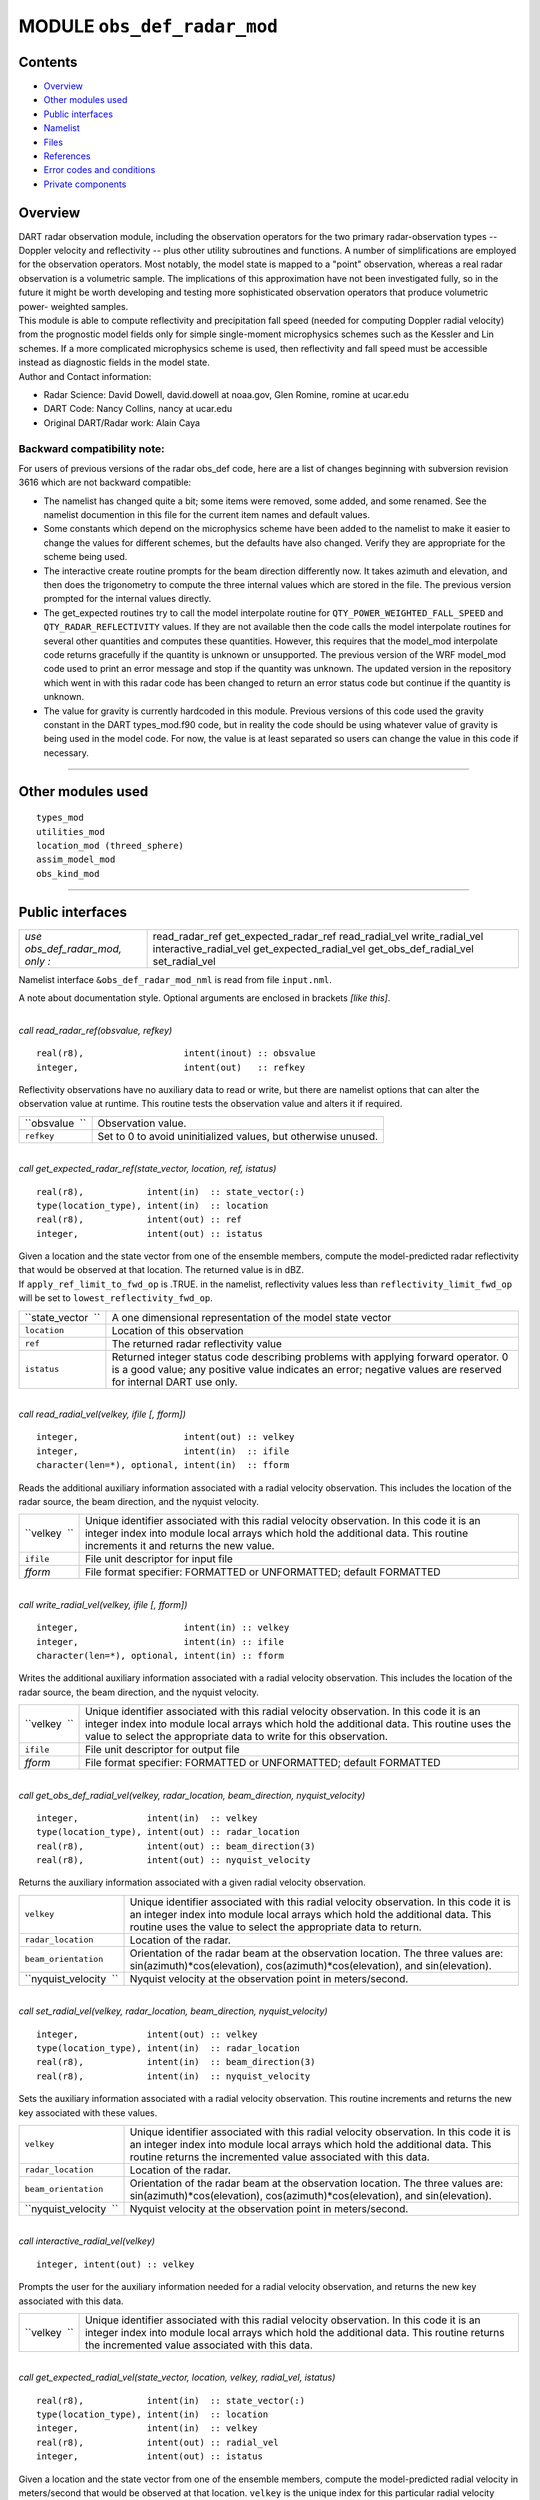 MODULE ``obs_def_radar_mod``
============================

Contents
--------

-  `Overview <#overview>`__
-  `Other modules used <#other_modules_used>`__
-  `Public interfaces <#public_interfaces>`__
-  `Namelist <#namelist>`__
-  `Files <#files>`__
-  `References <#references>`__
-  `Error codes and conditions <#error_codes_and_conditions>`__
-  `Private components <#private_components>`__

Overview
--------

| DART radar observation module, including the observation operators for the two primary radar-observation types --
  Doppler velocity and reflectivity -- plus other utility subroutines and functions. A number of simplifications are
  employed for the observation operators. Most notably, the model state is mapped to a "point" observation, whereas a
  real radar observation is a volumetric sample. The implications of this approximation have not been investigated
  fully, so in the future it might be worth developing and testing more sophisticated observation operators that produce
  volumetric power- weighted samples.
| This module is able to compute reflectivity and precipitation fall speed (needed for computing Doppler radial
  velocity) from the prognostic model fields only for simple single-moment microphysics schemes such as the Kessler and
  Lin schemes. If a more complicated microphysics scheme is used, then reflectivity and fall speed must be accessible
  instead as diagnostic fields in the model state.
| Author and Contact information:

-  Radar Science: David Dowell, david.dowell at noaa.gov, Glen Romine, romine at ucar.edu
-  DART Code: Nancy Collins, nancy at ucar.edu
-  Original DART/Radar work: Alain Caya

Backward compatibility note:
~~~~~~~~~~~~~~~~~~~~~~~~~~~~

For users of previous versions of the radar obs_def code, here are a list of changes beginning with subversion revision
3616 which are not backward compatible:

-  The namelist has changed quite a bit; some items were removed, some added, and some renamed. See the namelist
   documention in this file for the current item names and default values.
-  Some constants which depend on the microphysics scheme have been added to the namelist to make it easier to change
   the values for different schemes, but the defaults have also changed. Verify they are appropriate for the scheme
   being used.
-  The interactive create routine prompts for the beam direction differently now. It takes azimuth and elevation, and
   then does the trigonometry to compute the three internal values which are stored in the file. The previous version
   prompted for the internal values directly.
-  The get_expected routines try to call the model interpolate routine for ``QTY_POWER_WEIGHTED_FALL_SPEED`` and
   ``QTY_RADAR_REFLECTIVITY`` values. If they are not available then the code calls the model interpolate routines for
   several other quantities and computes these quantities. However, this requires that the model_mod interpolate code
   returns gracefully if the quantity is unknown or unsupported. The previous version of the WRF model_mod code used to
   print an error message and stop if the quantity was unknown. The updated version in the repository which went in with
   this radar code has been changed to return an error status code but continue if the quantity is unknown.
-  The value for gravity is currently hardcoded in this module. Previous versions of this code used the gravity constant
   in the DART types_mod.f90 code, but in reality the code should be using whatever value of gravity is being used in
   the model code. For now, the value is at least separated so users can change the value in this code if necessary.

--------------

.. _other_modules_used:

Other modules used
------------------

::

   types_mod
   utilities_mod
   location_mod (threed_sphere)
   assim_model_mod
   obs_kind_mod

--------------

.. _public_interfaces:

Public interfaces
-----------------

=============================== =======================
*use obs_def_radar_mod, only :* read_radar_ref
                                get_expected_radar_ref
                                read_radial_vel
                                write_radial_vel
                                interactive_radial_vel
                                get_expected_radial_vel
                                get_obs_def_radial_vel
                                set_radial_vel
=============================== =======================

Namelist interface ``&obs_def_radar_mod_nml`` is read from file ``input.nml``.

A note about documentation style. Optional arguments are enclosed in brackets *[like this]*.

| 

.. container:: routine

   *call read_radar_ref(obsvalue, refkey)*
   ::

      real(r8),                   intent(inout) :: obsvalue
      integer,                    intent(out)   :: refkey

.. container:: indent1

   Reflectivity observations have no auxiliary data to read or write, but there are namelist options that can alter the
   observation value at runtime. This routine tests the observation value and alters it if required.

   ============== =============================================================
   ``obsvalue  `` Observation value.
   ``refkey``     Set to 0 to avoid uninitialized values, but otherwise unused.
   ============== =============================================================

| 

.. container:: routine

   *call get_expected_radar_ref(state_vector, location, ref, istatus)*
   ::

      real(r8),            intent(in)  :: state_vector(:)
      type(location_type), intent(in)  :: location
      real(r8),            intent(out) :: ref
      integer,             intent(out) :: istatus

.. container:: indent1

   | Given a location and the state vector from one of the ensemble members, compute the model-predicted radar
     reflectivity that would be observed at that location. The returned value is in dBZ.
   | If ``apply_ref_limit_to_fwd_op`` is .TRUE. in the namelist, reflectivity values less than
     ``reflectivity_limit_fwd_op`` will be set to ``lowest_reflectivity_fwd_op``.

   +--------------------+------------------------------------------------------------------------------------------------+
   | ``state_vector  `` | A one dimensional representation of the model state vector                                     |
   +--------------------+------------------------------------------------------------------------------------------------+
   | ``location``       | Location of this observation                                                                   |
   +--------------------+------------------------------------------------------------------------------------------------+
   | ``ref``            | The returned radar reflectivity value                                                          |
   +--------------------+------------------------------------------------------------------------------------------------+
   | ``istatus``        | Returned integer status code describing problems with applying forward operator. 0 is a good   |
   |                    | value; any positive value indicates an error; negative values are reserved for internal DART   |
   |                    | use only.                                                                                      |
   +--------------------+------------------------------------------------------------------------------------------------+

| 

.. container:: routine

   *call read_radial_vel(velkey, ifile [, fform])*
   ::

      integer,                    intent(out) :: velkey
      integer,                    intent(in)  :: ifile
      character(len=*), optional, intent(in)  :: fform

.. container:: indent1

   Reads the additional auxiliary information associated with a radial velocity observation. This includes the location
   of the radar source, the beam direction, and the nyquist velocity.

   +--------------+------------------------------------------------------------------------------------------------------+
   | ``velkey  `` | Unique identifier associated with this radial velocity observation. In this code it is an integer    |
   |              | index into module local arrays which hold the additional data. This routine increments it and        |
   |              | returns the new value.                                                                               |
   +--------------+------------------------------------------------------------------------------------------------------+
   | ``ifile``    | File unit descriptor for input file                                                                  |
   +--------------+------------------------------------------------------------------------------------------------------+
   | *fform*      | File format specifier: FORMATTED or UNFORMATTED; default FORMATTED                                   |
   +--------------+------------------------------------------------------------------------------------------------------+

| 

.. container:: routine

   *call write_radial_vel(velkey, ifile [, fform])*
   ::

      integer,                    intent(in) :: velkey
      integer,                    intent(in) :: ifile
      character(len=*), optional, intent(in) :: fform

.. container:: indent1

   Writes the additional auxiliary information associated with a radial velocity observation. This includes the location
   of the radar source, the beam direction, and the nyquist velocity.

   +--------------+------------------------------------------------------------------------------------------------------+
   | ``velkey  `` | Unique identifier associated with this radial velocity observation. In this code it is an integer    |
   |              | index into module local arrays which hold the additional data. This routine uses the value to select |
   |              | the appropriate data to write for this observation.                                                  |
   +--------------+------------------------------------------------------------------------------------------------------+
   | ``ifile``    | File unit descriptor for output file                                                                 |
   +--------------+------------------------------------------------------------------------------------------------------+
   | *fform*      | File format specifier: FORMATTED or UNFORMATTED; default FORMATTED                                   |
   +--------------+------------------------------------------------------------------------------------------------------+

| 

.. container:: routine

   *call get_obs_def_radial_vel(velkey, radar_location, beam_direction, nyquist_velocity)*
   ::

      integer,             intent(in)  :: velkey
      type(location_type), intent(out) :: radar_location
      real(r8),            intent(out) :: beam_direction(3)
      real(r8),            intent(out) :: nyquist_velocity

.. container:: indent1

   Returns the auxiliary information associated with a given radial velocity observation.

   +------------------------+--------------------------------------------------------------------------------------------+
   | ``velkey``             | Unique identifier associated with this radial velocity observation. In this code it is an  |
   |                        | integer index into module local arrays which hold the additional data. This routine uses   |
   |                        | the value to select the appropriate data to return.                                        |
   +------------------------+--------------------------------------------------------------------------------------------+
   | ``radar_location``     | Location of the radar.                                                                     |
   +------------------------+--------------------------------------------------------------------------------------------+
   | ``beam_orientation``   | Orientation of the radar beam at the observation location. The three values are:           |
   |                        | sin(azimuth)*cos(elevation), cos(azimuth)*cos(elevation), and sin(elevation).              |
   +------------------------+--------------------------------------------------------------------------------------------+
   | ``nyquist_velocity  `` | Nyquist velocity at the observation point in meters/second.                                |
   +------------------------+--------------------------------------------------------------------------------------------+

| 

.. container:: routine

   *call set_radial_vel(velkey, radar_location, beam_direction, nyquist_velocity)*
   ::

      integer,             intent(out) :: velkey
      type(location_type), intent(in)  :: radar_location
      real(r8),            intent(in)  :: beam_direction(3)
      real(r8),            intent(in)  :: nyquist_velocity

.. container:: indent1

   Sets the auxiliary information associated with a radial velocity observation. This routine increments and returns the
   new key associated with these values.

   +------------------------+--------------------------------------------------------------------------------------------+
   | ``velkey``             | Unique identifier associated with this radial velocity observation. In this code it is an  |
   |                        | integer index into module local arrays which hold the additional data. This routine        |
   |                        | returns the incremented value associated with this data.                                   |
   +------------------------+--------------------------------------------------------------------------------------------+
   | ``radar_location``     | Location of the radar.                                                                     |
   +------------------------+--------------------------------------------------------------------------------------------+
   | ``beam_orientation``   | Orientation of the radar beam at the observation location. The three values are:           |
   |                        | sin(azimuth)*cos(elevation), cos(azimuth)*cos(elevation), and sin(elevation).              |
   +------------------------+--------------------------------------------------------------------------------------------+
   | ``nyquist_velocity  `` | Nyquist velocity at the observation point in meters/second.                                |
   +------------------------+--------------------------------------------------------------------------------------------+

| 

.. container:: routine

   *call interactive_radial_vel(velkey)*
   ::

      integer, intent(out) :: velkey

.. container:: indent1

   Prompts the user for the auxiliary information needed for a radial velocity observation, and returns the new key
   associated with this data.

   +--------------+------------------------------------------------------------------------------------------------------+
   | ``velkey  `` | Unique identifier associated with this radial velocity observation. In this code it is an integer    |
   |              | index into module local arrays which hold the additional data. This routine returns the incremented  |
   |              | value associated with this data.                                                                     |
   +--------------+------------------------------------------------------------------------------------------------------+

| 

.. container:: routine

   *call get_expected_radial_vel(state_vector, location, velkey, radial_vel, istatus)*
   ::

      real(r8),            intent(in)  :: state_vector(:)
      type(location_type), intent(in)  :: location
      integer,             intent(in)  :: velkey
      real(r8),            intent(out) :: radial_vel
      integer,             intent(out) :: istatus

.. container:: indent1

   | Given a location and the state vector from one of the ensemble members, compute the model-predicted radial velocity
     in meters/second that would be observed at that location. ``velkey`` is the unique index for this particular radial
     velocity observation. The value is returned in ``radial_vel``, ``istatus`` is the return code.
   | The along-beam component of the 3-d air velocity is computed from the u, v, and w fields plus the beam_direction.
     The along-beam component of power-weighted precipitation fall velocity is added to the result.

   +--------------------+------------------------------------------------------------------------------------------------+
   | ``state_vector  `` | A one dimensional representation of the model state vector                                     |
   +--------------------+------------------------------------------------------------------------------------------------+
   | ``location``       | Location of this observation                                                                   |
   +--------------------+------------------------------------------------------------------------------------------------+
   | ``velkey``         | Unique identifier associated with this radial velocity observation                             |
   +--------------------+------------------------------------------------------------------------------------------------+
   | ``radial_vel``     | The returned radial velocity value in meters/second                                            |
   +--------------------+------------------------------------------------------------------------------------------------+
   | ``istatus``        | Returned integer status code describing problems with applying forward operator. 0 is a good   |
   |                    | value; any positive value indicates an error; negative values are reserved for internal DART   |
   |                    | use only.                                                                                      |
   +--------------------+------------------------------------------------------------------------------------------------+

| 

--------------

Namelist
--------

This namelist is read from the file ``input.nml``. Namelists start with an ampersand '&' and terminate with a slash '/'.
Character strings that contain a '/' must be enclosed in quotes to prevent them from prematurely terminating the
namelist.

::

   &obs_def_radar_mod_nml
      apply_ref_limit_to_obs      =   .false.,
      reflectivity_limit_obs      =     -10.0,
      lowest_reflectivity_obs     =     -10.0,
      apply_ref_limit_to_fwd_op   =   .false.,
      reflectivity_limit_fwd_op   =     -10.0,
      lowest_reflectivity_fwd_op  =     -10.0,
      max_radial_vel_obs          =   1000000,
      allow_wet_graupel           =   .false.,
      microphysics_type           =       2  ,
      allow_dbztowt_conv          =   .false.,
      dielectric_factor           =     0.224,
      n0_rain                     =     8.0e6,
      n0_graupel                  =     4.0e6,
      n0_snow                     =     3.0e6,
      rho_rain                    =    1000.0,
      rho_graupel                 =     400.0,
      rho_snow                    =     100.0 
      /

| 

.. container::

   +---------------------------------------+---------------------------------------+---------------------------------------+
   | Item                                  | Type                                  | Description                           |
   +=======================================+=======================================+=======================================+
   | apply_ref_limit_to_obs                | logical                               | If .TRUE. replace all reflectivity    |
   |                                       |                                       | values less than                      |
   |                                       |                                       | "reflectivity_limit_obs" with         |
   |                                       |                                       | "lowest_reflectivity_obs" value. If   |
   |                                       |                                       | .FALSE. leave all values as-is.       |
   +---------------------------------------+---------------------------------------+---------------------------------------+
   | reflectivity_limit_obs                | real(r8)                              | The threshold value. Observed         |
   |                                       |                                       | reflectivity values less than this    |
   |                                       |                                       | threshold will be set to the          |
   |                                       |                                       | "lowest_reflectivity_obs" value.      |
   |                                       |                                       | Units are dBZ.                        |
   +---------------------------------------+---------------------------------------+---------------------------------------+
   | lowest_reflectivity_obs               | real(r8)                              | The 'set-to' value. Observed          |
   |                                       |                                       | reflectivity values less than the     |
   |                                       |                                       | threshold will be set to this value.  |
   |                                       |                                       | Units are dBZ.                        |
   +---------------------------------------+---------------------------------------+---------------------------------------+
   | apply_ref_limit_to_fwd_op             | logical                               | Same as "apply_ref_limit_to_obs", but |
   |                                       |                                       | for the forward operator.             |
   +---------------------------------------+---------------------------------------+---------------------------------------+
   | reflectivity_limit_fwd_op             | real(r8)                              | Same as "reflectivity_limit_obs", but |
   |                                       |                                       | for the forward operator values.      |
   +---------------------------------------+---------------------------------------+---------------------------------------+
   | lowest_reflectivity_fwd_op            | real(r8)                              | Same as "lowest_reflectivity_obs",    |
   |                                       |                                       | but for the forward operator values.  |
   +---------------------------------------+---------------------------------------+---------------------------------------+
   | max_radial_vel_obs                    | integer                               | Maximum number of observations of     |
   |                                       |                                       | this type to support at run time.     |
   |                                       |                                       | This is combined total of all obs_seq |
   |                                       |                                       | files, for example the observation    |
   |                                       |                                       | diagnostic program potentially opens  |
   |                                       |                                       | multiple obs_seq.final files, or the  |
   |                                       |                                       | obs merge program can also open       |
   |                                       |                                       | multiple obs files.                   |
   +---------------------------------------+---------------------------------------+---------------------------------------+
   | allow_wet_graupel                     | logical                               | It is difficult to predict/diagnose   |
   |                                       |                                       | whether graupel/hail has a wet or dry |
   |                                       |                                       | surface. Even when the temperature is |
   |                                       |                                       | above freezing, evaporation and/or    |
   |                                       |                                       | absorption can still result in a dry  |
   |                                       |                                       | surface. This issue is important      |
   |                                       |                                       | because the reflectivity from graupel |
   |                                       |                                       | with a wet surface is significantly   |
   |                                       |                                       | greater than that from graupel with a |
   |                                       |                                       | dry surface. Currently, the user has  |
   |                                       |                                       | two options for how to compute        |
   |                                       |                                       | graupel reflectivity. If              |
   |                                       |                                       | allow_wet_graupel is .false. (the     |
   |                                       |                                       | default), then graupel is always      |
   |                                       |                                       | assumed to be dry. If                 |
   |                                       |                                       | allow_wet_graupel is .true., then     |
   |                                       |                                       | graupel is assumed to be wet (dry)    |
   |                                       |                                       | when the temperature is above (below) |
   |                                       |                                       | freezing. A consequence is that a     |
   |                                       |                                       | sharp gradient in reflectivity will   |
   |                                       |                                       | be produced at the freezing level. In |
   |                                       |                                       | the future, it might be better to     |
   |                                       |                                       | provide the option of having a        |
   |                                       |                                       | transition layer.                     |
   +---------------------------------------+---------------------------------------+---------------------------------------+
   | microphysics_type                     | integer                               | If the state vector contains the      |
   |                                       |                                       | reflectivity or the power weighted    |
   |                                       |                                       | fall speed, interpolate directly from |
   |                                       |                                       | those regardless of the setting of    |
   |                                       |                                       | this item. If the state vector does   |
   |                                       |                                       | not contain the fields, this value    |
   |                                       |                                       | should be set to be compatible with   |
   |                                       |                                       | whatever microphysical scheme is      |
   |                                       |                                       | being used by the model. If the model |
   |                                       |                                       | is using a different microphysical    |
   |                                       |                                       | scheme but has compatible fields to   |
   |                                       |                                       | the ones listed below, setting this   |
   |                                       |                                       | value will select the scheme to use.  |
   |                                       |                                       |                                       |
   |                                       |                                       | -  1 = Kessler scheme.                |
   |                                       |                                       | -  2 = Lin et al. microphysics        |
   |                                       |                                       | -  3 = User selected scheme where 10  |
   |                                       |                                       |    cm reflectivity and power weighted |
   |                                       |                                       |    fall velocity are expected in the  |
   |                                       |                                       |    state vector (failure if not       |
   |                                       |                                       |    found)                             |
   |                                       |                                       | -  4 = User selected scheme where     |
   |                                       |                                       |    only power weighted fall velocity  |
   |                                       |                                       |    is expected (failure if not found) |
   |                                       |                                       | -  5 = User selected scheme where     |
   |                                       |                                       |    only reflectivity is expected      |
   |                                       |                                       |    (failure if not found)             |
   |                                       |                                       | -  -1 = ASSUME FALL VELOCITY IS ZERO, |
   |                                       |                                       |    allows over-riding the failure     |
   |                                       |                                       |    modes above if reflectivity and/or |
   |                                       |                                       |    fall velocity are not available    |
   |                                       |                                       |    but a result is desired for        |
   |                                       |                                       |    testing purposes only.             |
   +---------------------------------------+---------------------------------------+---------------------------------------+
   | allow_dbztowt_conv                    | logical                               | Flag to enable use of the dbztowt     |
   |                                       |                                       | routine where reflectivity is         |
   |                                       |                                       | available, but not the power-weighted |
   |                                       |                                       | fall velocity. This scheme uses       |
   |                                       |                                       | emperical relations between           |
   |                                       |                                       | reflectivity and fall velocity, with  |
   |                                       |                                       | poor accuracy for highly reflective,  |
   |                                       |                                       | low density particles (such as water  |
   |                                       |                                       | coated snow aggregates). Expect       |
   |                                       |                                       | questionable accuracy in radial       |
   |                                       |                                       | velocity from the forward operator    |
   |                                       |                                       | with high elevation angles where ice  |
   |                                       |                                       | is present in the model state.        |
   +---------------------------------------+---------------------------------------+---------------------------------------+
   | dielectric_factor                     | real(r8)                              | According to Smith (1984), there are  |
   |                                       |                                       | two choices for the dielectric factor |
   |                                       |                                       | depending on how the snow particle    |
   |                                       |                                       | sizes are specified. If melted        |
   |                                       |                                       | raindrop diameters are used, then the |
   |                                       |                                       | factor is 0.224. If equivalent ice    |
   |                                       |                                       | sphere diameters are used, then the   |
   |                                       |                                       | factor is 0.189. The default is set   |
   |                                       |                                       | to use the common convention of       |
   |                                       |                                       | melted raindrop diameters.            |
   +---------------------------------------+---------------------------------------+---------------------------------------+
   | n0_rain                               | real(r8)                              | Intercept parameters (m^-4) for size  |
   |                                       |                                       | distributions of each hydrometeor.    |
   |                                       |                                       | The default of 8.0e6 is for the Lin   |
   |                                       |                                       | et al. microphysics scheme with the   |
   |                                       |                                       | Hobbs settings for graupel/hail. (The |
   |                                       |                                       | Hobbs graupel settings are also the   |
   |                                       |                                       | default for the Lin scheme in WRF 2.2 |
   |                                       |                                       | and 3.0.)                             |
   +---------------------------------------+---------------------------------------+---------------------------------------+
   | n0_graupel                            | real(r8)                              | Intercept parameters (m^-4) for size  |
   |                                       |                                       | distributions of each hydrometeor.    |
   |                                       |                                       | The default of 4.0e6 is for the Lin   |
   |                                       |                                       | et al. microphysics scheme with the   |
   |                                       |                                       | Hobbs settings for graupel/hail. (The |
   |                                       |                                       | Hobbs graupel settings are also the   |
   |                                       |                                       | default for the Lin scheme in WRF 2.2 |
   |                                       |                                       | and 3.0.)                             |
   +---------------------------------------+---------------------------------------+---------------------------------------+
   | n0_snow                               | real(r8)                              | Intercept parameters (m^-4) for size  |
   |                                       |                                       | distributions of each hydrometeor.    |
   |                                       |                                       | The default of 3.0e6 is for the Lin   |
   |                                       |                                       | et al. microphysics scheme with the   |
   |                                       |                                       | Hobbs settings for graupel/hail. (The |
   |                                       |                                       | Hobbs graupel settings are also the   |
   |                                       |                                       | default for the Lin scheme in WRF 2.2 |
   |                                       |                                       | and 3.0.)                             |
   +---------------------------------------+---------------------------------------+---------------------------------------+
   | rho_rain                              | real(r8)                              | Density (kg m^-3) of each hydrometeor |
   |                                       |                                       | type. The default of 1000.0 is for    |
   |                                       |                                       | the Lin et al. microphysics scheme    |
   |                                       |                                       | with the Hobbs setting for            |
   |                                       |                                       | graupel/hail.                         |
   +---------------------------------------+---------------------------------------+---------------------------------------+
   | rho_graupel                           | real(r8)                              | Density (kg m^-3) of each hydrometeor |
   |                                       |                                       | type. The default of 400.0 is for the |
   |                                       |                                       | Lin et al. microphysics scheme with   |
   |                                       |                                       | the Hobbs setting for graupel/hail.   |
   +---------------------------------------+---------------------------------------+---------------------------------------+
   | rho_snow                              | real(r8)                              | Density (kg m^-3) of each hydrometeor |
   |                                       |                                       | type. The default of 100.0 is for the |
   |                                       |                                       | Lin et al. microphysics scheme with   |
   |                                       |                                       | the Hobbs setting for graupel/hail.   |
   +---------------------------------------+---------------------------------------+---------------------------------------+

| 

--------------

Files
-----

-  A DART observation sequence file containing Radar obs.

--------------

References
----------

-  Battan, L. J., 1973: *Radar Observation of the Atmosphere.* Univ. of Chicago Press, 324 pp.
-  Caya, A. *Radar Observations in Dart.* DART Subversion repository.
-  Doviak, R. J., and D. S. Zrnic, 1993: *Doppler Radar and Weather Observations.* Academic Press, 562 pp.
-  Ferrier, B. S., 1994: A double-moment multiple-phase four-class bulk ice scheme. Part I: Description. *J. Atmos.
   Sci.*, **51**, 249-280.
-  Lin, Y.-L., Farley R. D., and H. D. Orville, 1983: Bulk parameterization of the snow field in a cloud model. *J.
   Climate Appl. Meteor.*, **22**, 1065-1092.
-  Smith, P. L. Jr., 1984: Equivalent radar reflectivity factors for snow and ice particles. *J. Climate Appl. Meteor.*,
   23, 1258-1260.
-  Smith, P. L. Jr., Myers C. G., and H. D. Orville, 1975: Radar reflectivity factor calculations in numerical cloud
   models using bulk parameterization of precipitation. *J. Appl. Meteor.*, **14**, 1156-1165.

--------------

.. _error_codes_and_conditions:

Error codes and conditions
--------------------------

.. container:: errors

   +-----------------------+---------------------------------------------+---------------------------------------------+
   | Routine               | Message                                     | Comment                                     |
   +=======================+=============================================+=============================================+
   | initialize_module     | initial allocation failed for radial vel    | Need to increase max_radial_vel_obs count   |
   |                       | obs data, itemcount = (max_radial_vel_obs)  | in namelist                                 |
   +-----------------------+---------------------------------------------+---------------------------------------------+
   | read_radial_vel       | Expected location header "platform" in      | The format of the input file is not         |
   |                       | input file                                  | consistent.                                 |
   +-----------------------+---------------------------------------------+---------------------------------------------+
   | velkey_out_of_range   | velkey (val) exceeds max_radial_vel_obs     | The number of radial velocity observations  |
   |                       | (maxval)                                    | exceeds the array size allocated in the     |
   |                       |                                             | module. Need to increase max_radial_vel_obs |
   |                       |                                             | count in namelist.                          |
   +-----------------------+---------------------------------------------+---------------------------------------------+
   | read_nyquist_velocity | bad value for nyquist velocity              | The format of the input obs_seq file is not |
   |                       |                                             | consistent.                                 |
   +-----------------------+---------------------------------------------+---------------------------------------------+
   | read_beam_direction   | beam_direction value must be between -1 and | The format of the input obs_seq file is not |
   |                       | 1, got ()                                   | consistent.                                 |
   +-----------------------+---------------------------------------------+---------------------------------------------+
   | read_beam_direction   | Expected orientation header "dir3d" in      | The format of the input obs_seq file is not |
   |                       | input file                                  | consistent.                                 |
   +-----------------------+---------------------------------------------+---------------------------------------------+

.. _private_components:

Private components
------------------

=============================== ============================
*use obs_def_radar_mod, only :* initialize_module
                                read_beam_direction
                                read_nyquist_velocity
                                write_beam_direction
                                write_nyquist_velocity
                                interactive_beam_direction
                                interactive_nyquist_velocity
                                get_reflectivity
                                get_precip_fall_speed
                                initialize_constants
                                print_constants
                                pr_con
                                velkey_out_of_range
                                check_namelist_limits
                                ascii_file_format
=============================== ============================

| 

.. container:: routine

   *call initialize_module()*

.. container:: indent1

   Reads the namelist, allocates space for the auxiliary data associated wtih radial velocity observations, initializes
   the constants used in subsequent computations (possibly altered by values in the namelist), and prints out the list
   of constants and the values in use. These may need to change depending on which microphysics scheme is being used.

| 

.. container:: routine

   *beam_direction = read_beam_direction(ifile, is_asciiformat)*
   ::

      real(r8), dimension(3)            :: read_beam_direction
      integer,               intent(in) :: ifile
      logical,               intent(in) :: is_asciiformat

.. container:: indent1

   Reads the beam direction at the observation location. Auxiliary data for doppler radial velocity observations.

   +---------------------------+-----------------------------------------------------------------------------------------+
   | ``read_beam_direction  `` | Returns three real values for the radar beam orientation                                |
   +---------------------------+-----------------------------------------------------------------------------------------+
   | ``ifile``                 | File unit descriptor for input file                                                     |
   +---------------------------+-----------------------------------------------------------------------------------------+
   | ``is_asciiformat``        | File format specifier: .TRUE. if file is formatted/ascii, or .FALSE. if                 |
   |                           | unformatted/binary. Default .TRUE.                                                      |
   +---------------------------+-----------------------------------------------------------------------------------------+

| 

.. container:: routine

   *nyquist_velocity = read_nyquist_velocity(ifile, is_asciiformat)*
   ::

      real(r8),            :: read_nyquist_velocity
      integer,  intent(in) :: ifile
      logical,  intent(in) :: is_asciiformat

.. container:: indent1

   Reads nyquist velocity for a doppler radial velocity observation.

   +-----------------------------+---------------------------------------------------------------------------------------+
   | ``read_nyquist_velocity  `` | Returns a real value for the nyquist velocity value                                   |
   +-----------------------------+---------------------------------------------------------------------------------------+
   | ``ifile``                   | File unit descriptor for input file                                                   |
   +-----------------------------+---------------------------------------------------------------------------------------+
   | ``is_asciiformat``          | File format specifier: .TRUE. if file is formatted/ascii, or .FALSE. if               |
   |                             | unformatted/binary. Default .TRUE.                                                    |
   +-----------------------------+---------------------------------------------------------------------------------------+

| 

.. container:: routine

   *call write_beam_direction(ifile, beam_direction, is_asciiformat)*
   ::

      integer,                intent(in) :: ifile
      real(r8), dimension(3), intent(in) :: beam_direction
      logical,                intent(in) :: is_asciiformat

.. container:: indent1

   Writes the beam direction at the observation location. Auxiliary data for doppler radial velocity observations.

   +----------------------+----------------------------------------------------------------------------------------------+
   | ``ifile``            | File unit descriptor for output file                                                         |
   +----------------------+----------------------------------------------------------------------------------------------+
   | ``beam_direction  `` | Three components of the radar beam orientation                                               |
   +----------------------+----------------------------------------------------------------------------------------------+
   | ``is_asciiformat``   | File format specifier: .TRUE. if file is formatted/ascii, or .FALSE. if unformatted/binary.  |
   |                      | Default .TRUE.                                                                               |
   +----------------------+----------------------------------------------------------------------------------------------+

| 

.. container:: routine

   *call write_nyquist_velocity(ifile, nyquist_velocity, is_asciiformat)*
   ::

      integer,  intent(in) :: ifile
      real(r8), intent(in) :: nyquist_velocity
      logical,  intent(in) :: is_asciiformat

.. container:: indent1

   Writes nyquist velocity for a doppler radial velocity observation.

   +------------------------+--------------------------------------------------------------------------------------------+
   | ``ifile``              | File unit descriptor for output file                                                       |
   +------------------------+--------------------------------------------------------------------------------------------+
   | ``nyquist_velocity  `` | The nyquist velocity value for this observation                                            |
   +------------------------+--------------------------------------------------------------------------------------------+
   | ``is_asciiformat``     | File format specifier: .TRUE. if file is formatted/ascii, or .FALSE. if                    |
   |                        | unformatted/binary. Default .TRUE.                                                         |
   +------------------------+--------------------------------------------------------------------------------------------+

| 

.. container:: routine

   *call interactive_beam_direction(beam_direction)*
   ::

      real(r8), dimension(3), intent(out) :: beam_direction

.. container:: indent1

   Prompts the user for input for the azimuth and elevation of the radar beam at the observation location. Will be
   converted to the three values actually stored in the observation sequence file.

   ==================== ==============================================
   ``beam_direction  `` Three components of the radar beam orientation
   ==================== ==============================================

| 

.. container:: routine

   *call interactive_nyquist_velocity(nyquist_velocity)*
   ::

      real(r8), intent(out) :: nyquist_velocity

.. container:: indent1

   Prompts the user for input for the nyquist velocity value associated with a doppler radial velocity observation.

   ====================== ===========================================
   ``nyquist_velocity  `` Nyquist velocity value for the observation.
   ====================== ===========================================

| 

.. container:: routine

   *call get_reflectivity(qr, qg, qs, rho, temp, ref)*
   ::

      real(r8), intent(in)  :: qr
      real(r8), intent(in)  :: qg
      real(r8), intent(in)  :: qs
      real(r8), intent(in)  :: rho
      real(r8), intent(in)  :: temp
      real(r8), intent(out) :: ref

.. container:: indent1

   Computes the equivalent radar reflectivity factor in mm\ :sup:`6` m\ :sup:`-3` for simple single-moment microphysics
   schemes such as Kessler and Lin, et al. See the references for more details.

   ========== =======================================
   ``qr``     Rain water content (kg kg\ :sup:`-1`)
   ``qg``     Graupel/hail content (kg kg\ :sup:`-1`)
   ``qs``     Snow content (kg kg\ :sup:`-1`)
   ``rho``    Air density (kg m\ :sup:`-3`)
   ``temp  `` Air temperature (K)
   ``ref``    The returned radar reflectivity value
   ========== =======================================

| 

.. container:: routine

   *call get_precip_fall_speed(qr, qg, qs, rho, temp, precip_fall_speed)*
   ::

      real(r8), intent(in)  :: qr
      real(r8), intent(in)  :: qg
      real(r8), intent(in)  :: qs
      real(r8), intent(in)  :: rho
      real(r8), intent(in)  :: temp
      real(r8), intent(out) :: precip_fall_speed

.. container:: indent1

   Computes power-weighted precipitation fall speed in m s\ :sup:`-1` for simple single-moment microphysics schemes such
   as Kessler and Lin, et al. See the references for more details.

   ======================= =======================================
   ``qr``                  Rain water content (kg kg\ :sup:`-1`)
   ``qg``                  Graupel/hail content (kg kg\ :sup:`-1`)
   ``qs``                  Snow content (kg kg\ :sup:`-1`)
   ``rho``                 Air density (kg m\ :sup:`-3`)
   ``temp``                Air temperature (K)
   ``precip_fall_speed  `` The returned precipitation vall speed
   ======================= =======================================

| 

.. container:: routine

   *call initialize_constants()*

.. container:: indent1

   Set values for a collection of constants used throughout the module during the various calculations. These are set
   once in this routine and are unchanged throughout the rest of the execution. They cannot be true Fortran
   ``parameters`` because some of the values can be overwritten by namelist entries, but once they are set they are
   treated as read-only parameters.

| 

.. container:: routine

   *call print_constants()*

.. container:: indent1

   Print out the names and values of all constant parameters used by this module. The error handler message facility is
   used to print the message, which by default goes to both the DART log file and to the standard output of the program.

| 

.. container:: routine

   *call pr_con(c_val, c_str)*
   ::

      real(r8),         intent(in)  :: c_val
      character(len=*), intent(in)  :: c_str

.. container:: indent1

   Calls the DART error handler routine to print out a string label and a real value to both the log file and to the
   standard output.

   ======================= ===================
   ``Value of constant  `` A real value.
   ``Name of constant``    A character string.
   ======================= ===================

| 

.. container:: routine

   *call velkey_out_of_range(velkey)*
   ::

      integer, intent(in)  :: velkey

.. container:: indent1

   Range check key and trigger a fatal error if larger than the allocated array for observation auxiliary data.

   ============ =============================================================
   ``velkey  `` Integer key into a local array of auxiliary observation data.
   ============ =============================================================

| 

.. container:: routine

   *call check_namelist_limits(apply_ref_limit_to_obs, reflectivity_limit_obs, lowest_reflectivity_obs,
   apply_ref_limit_to_fwd_op, reflectivity_limit_fwd_op, lowest_reflectivity_fwd_op)*
   ::

      logical,  intent(in) :: apply_ref_limit_to_obs
      real(r8), intent(in) :: reflectivity_limit_obs
      real(r8), intent(in) :: lowest_reflectivity_obs
      logical,  intent(in) :: apply_ref_limit_to_fwd_op
      real(r8), intent(in) :: reflectivity_limit_fwd_op
      real(r8), intent(in) :: lowest_reflectivity_fwd_op

.. container:: indent1

   Check the values set in the namelist for consistency. Print out a message if the limits and set-to values are
   different; this may be intentional but is not generally expected to be the case. In all cases below, see the namelist
   documentation for a fuller explanation of each value.

   ================================ =========================
   ``apply_ref_limit_to_obs``       Logical. See namelist.
   ``reflectivity_limit_obs``       Real value. See namelist.
   ``lowest_reflectivity_obs``      Real value. See namelist.
   ``apply_ref_limit_to_fwd_op``    Logical. See namelist.
   ``reflectivity_limit_fwd_op``    Real value. See namelist.
   ``lowest_reflectivity_fwd_op  `` Real value. See namelist.
   ================================ =========================

| 

.. container:: routine

   *is_asciifile = ascii_file_format(fform)*
   ::

      logical                                :: ascii_file_format
      character(len=*), intent(in), optional :: fform

.. container:: indent1

   Should be moved to DART utility module at some point. Returns .TRUE. if the optional argument is missing or if it is
   not one of the following values: ``"unformatted", "UNFORMATTED", "unf", "UNF"``.

   ======================= ========================================
   ``ascii_file_format  `` Return value. Logical. Default is .TRUE.
   ``fform``               Character string file format.
   ======================= ========================================

| 

--------------
